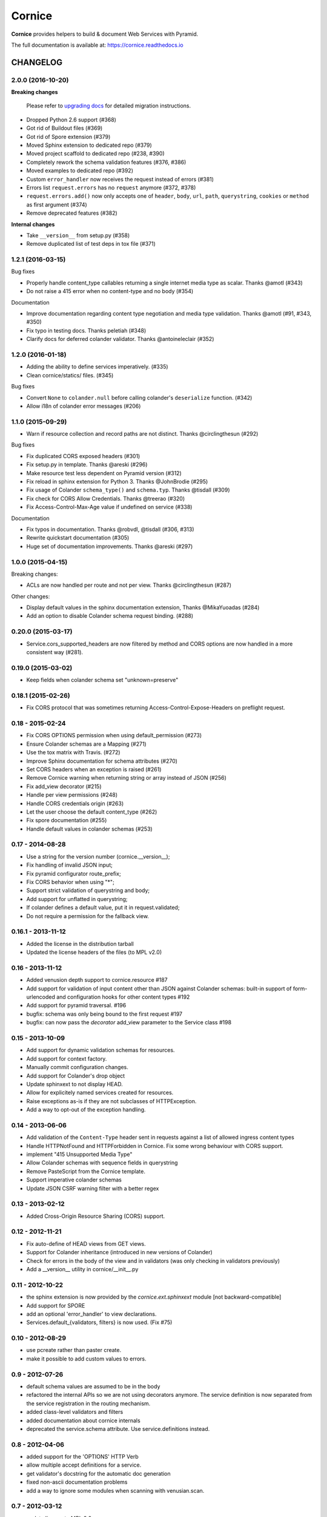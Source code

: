 =======
Cornice
=======

|readthedocs| |pypi| |travis| |master-coverage|

.. |travis| image:: https://travis-ci.org/Cornices/cornice.svg?branch=master
    :target: https://travis-ci.org/Cornices/cornice

.. |readthedocs| image:: https://readthedocs.org/projects/cornice/badge/?version=latest
    :target: https://cornice.readthedocs.io/en/latest/
    :alt: Documentation Status

.. |master-coverage| image::
    https://coveralls.io/repos/Cornices/cornice/badge.svg?branch=master
    :alt: Coverage
    :target: https://coveralls.io/r/Cornices/cornice

.. |pypi| image:: https://img.shields.io/pypi/v/cornice.svg
    :target: https://pypi.python.org/pypi/cornice


**Cornice** provides helpers to build & document Web Services with Pyramid.

The full documentation is available at: https://cornice.readthedocs.io


#########
CHANGELOG
#########


2.0.0 (2016-10-20)
==================

**Breaking changes**

 Please refer to `upgrading docs <https://cornice.readthedocs.io/en/stable/upgrading.html>`_ for detailed migration instructions.

- Dropped Python 2.6 support (#368)
- Got rid of Buildout files (#369)
- Got rid of Spore extension (#379)
- Moved Sphinx extension to dedicated repo (#379)
- Moved project scaffold to dedicated repo (#238, #390)
- Completely rework the schema validation features (#376, #386)
- Moved examples to dedicated repo (#392)
- Custom ``error_handler`` now receives the request instead of errors (#381)
- Errors list ``request.errors`` has no ``request`` anymore (#372, #378)
- ``request.errors.add()`` now only accepts one of ``header``, ``body``, ``url``,
  ``path``, ``querystring``, ``cookies`` or ``method`` as first argument (#374)
- Remove deprecated features (#382)

**Internal changes**

- Take ``__version__`` from setup.py (#358)
- Remove duplicated list of test deps in tox file (#371)


1.2.1 (2016-03-15)
==================

Bug fixes

- Properly handle content_type callables returning a single internet media type
  as scalar. Thanks @amotl (#343)
- Do not raise a 415 error when no content-type and no body (#354)

Documentation

- Improve documentation regarding content type negotiation and media type
  validation. Thanks @amotl (#91, #343, #350)
- Fix typo in testing docs. Thanks peletiah (#348)
- Clarify docs for deferred colander validator. Thanks @antoineleclair (#352)


1.2.0 (2016-01-18)
==================

- Adding the ability to define services imperatively. (#335)
- Clean cornice/statics/ files. (#345)

Bug fixes

- Convert ``None`` to ``colander.null``  before calling colander's ``deserialize`` function. (#342)
- Allow i18n of colander error messages (#206)


1.1.0 (2015-09-29)
==================

- Warn if resource collection and record paths are not distinct. Thanks
  @circlingthesun (#292)

Bug fixes

- Fix duplicated CORS exposed headers (#301)
- Fix setup.py in template. Thanks @areski (#296)
- Make resource test less dependent on Pyramid version (#312)
- Fix reload in sphinx extension for Python 3. Thanks @JohnBrodie (#295)
- Fix usage of Colander ``schema_type()`` and ``schema.typ``. Thanks
  @tisdall (#309)
- Fix check for CORS Allow Credentials. Thanks @treerao (#320)
- Fix Access-Control-Max-Age value if undefined on service (#338)

Documentation

- Fix typos in documentation. Thanks @robvdl, @tisdall (#306, #313)
- Rewrite quickstart documentation (#305)
- Huge set of documentation improvements. Thanks @areski (#297)


1.0.0 (2015-04-15)
==================

Breaking changes:

- ACLs are now handled per route and not per view. Thanks @circlingthesun
  (#287)

Other changes:

- Display default values in the sphinx documentation extension, Thanks
  @MikaYuoadas (#284)
- Add an option to disable Colander schema request binding. (#288)


0.20.0 (2015-03-17)
===================

- Service.cors_supported_headers are now filtered by method and CORS options
  are now handled in a more consistent way (#281).

0.19.0 (2015-03-02)
===================

- Keep fields when colander schema set "unknown=preserve"


0.18.1 (2015-02-26)
===================

- Fix CORS protocol that was sometimes returning
  Access-Control-Expose-Headers on preflight request.


0.18 - 2015-02-24
=================

- Fix CORS OPTIONS permission when using default_permission (#273)
- Ensure Colander schemas are a Mapping (#271)
- Use the tox matrix with Travis. (#272)
- Improve Sphinx documentation for schema attributes (#270)
- Set CORS headers when an exception is raised (#261)
- Remove Cornice warning when returning string or array instead of JSON (#256)
- Fix add_view decorator (#215)
- Handle per view permissions (#248)
- Handle CORS credentials origin (#263)
- Let the user choose the default content_type (#262)
- Fix spore documentation (#255)
- Handle default values in colander schemas (#253)


0.17 - 2014-08-28
=================

- Use a string for the version number (cornice.__version__);
- Fix handling of invalid JSON input;
- Fix pyramid configurator route_prefix;
- Fix CORS behavior when using "*";
- Support strict validation of querystring and body;
- Add support for unflatted in querystring;
- If colander defines a default value, put it in request.validated;
- Do not require a permission for the fallback view.


0.16.1 - 2013-11-12
===================

- Added the license in the distribution tarball
- Updated the license headers of the files (to MPL v2.0)


0.16 - 2013-11-12
=================

- Added venusion depth support to cornice.resource #187
- Add support for validation of input content other than JSON against Colander
  schemas: built-in support of form-urlencoded and configuration hooks for
  other content types #192
- Add support for pyramid traversal. #196
- bugfix: schema was only being bound to the first request #197
- bugfix: can now pass the `decorator` add_view parameter to the Service class #198


0.15 - 2013-10-09
=================

- Add support for dynamic validation schemas for resources.
- Add support for context factory.
- Manually commit configuration changes.
- Add support for Colander's drop object
- Update sphinxext to not display HEAD.
- Allow for explicitely named services created for resources.
- Raise exceptions as-is if they are not subclasses of HTTPException.
- Add a way to opt-out of the exception handling.


0.14 - 2013-06-06
=================

- Add validation of the ``Content-Type`` header sent in requests against a list of allowed ingress content types
- Handle HTTPNotFound and HTTPForbidden in Cornice. Fix some wrong behaviour with CORS support.
- implement "415 Unsupported Media Type"
- Allow Colander schemas with sequence fields in querystring
- Remove PasteScript from the Cornice template.
- Support imperative colander schemas
- Update JSON CSRF warning filter with a better regex


0.13 - 2013-02-12
=================

- Added Cross-Origin Resource Sharing (CORS) support.


0.12 - 2012-11-21
=================

- Fix auto-define of HEAD views from GET views.
- Support for Colander inheritance (introduced in new versions of Colander)
- Check for errors in the body of the view and in validators (was only checking
  in validators previously)
- Add a __version__ utility in cornice/__init__.py


0.11 - 2012-10-22
=================

- the sphinx extension is now provided by the `cornice.ext.sphinxext` module [not backward-compatible]
- Add support for SPORE
- add an optional 'error_handler' to view declarations.
- Services.default_{validators, filters} is now used. (Fix #75)


0.10 - 2012-08-29
=================

- use pcreate rather than paster create.
- make it possible to add custom values to errors.


0.9 - 2012-07-26
================

- default schema values are assumed to be in the body
- refactored the internal APIs so we are not using decorators anymore. The
  service definition is now separated from the service registration in the
  routing mechanism.
- added class-level validators and filters
- added documentation about cornice internals
- deprecated the service.schema attribute. Use service.definitions instead.


0.8 - 2012-04-06
================

- added support for the 'OPTIONS' HTTP Verb
- allow multiple accept definitions for a service.
- get validator's docstring for the automatic doc generation
- fixed non-ascii documentation problems
- add a way to ignore some modules when scanning with venusian.scan.


0.7 - 2012-03-12
================

- update license to MPL 2.0.
- renamed cornice.schemas to cornice.errors
- Added `get_view_wrapper` method to Service class to support subclasses
  wrapping the view callables w/ decorators
- added buildout support
- added class-based views and the resource decorator
- make sure we use Pyramid's exceptions. Not Webob's.
- added filters support
- added schema support
- added json xsrf support
- now errors status can be different from 400.


0.6 - 2011-12-21
================

- various fixes in MANIFEST


0.5 - 2011-12-21
================

- added a tutorial
- stacked @api decorator are now allowed
- added a Paster template for a quick start


0.4 - 2011-12-07
================

- Added a way to plug validators easily.
- Fixed documentation
- Added a way to automatically document Cornice web services
- Fixed license
- Added a way to specify the accepted Content-Type values. A 406 is raised if
  needed


0.3 - 2011-11-23
================

- remove singleton "_defined" state from Service class; this allows service
  definitions to be loaded into more than one Configurator.


0.2 - 2011-11-05
================

- Fixed the MANIFEST


0.1 - 2011-11-03
================

- Initial release


